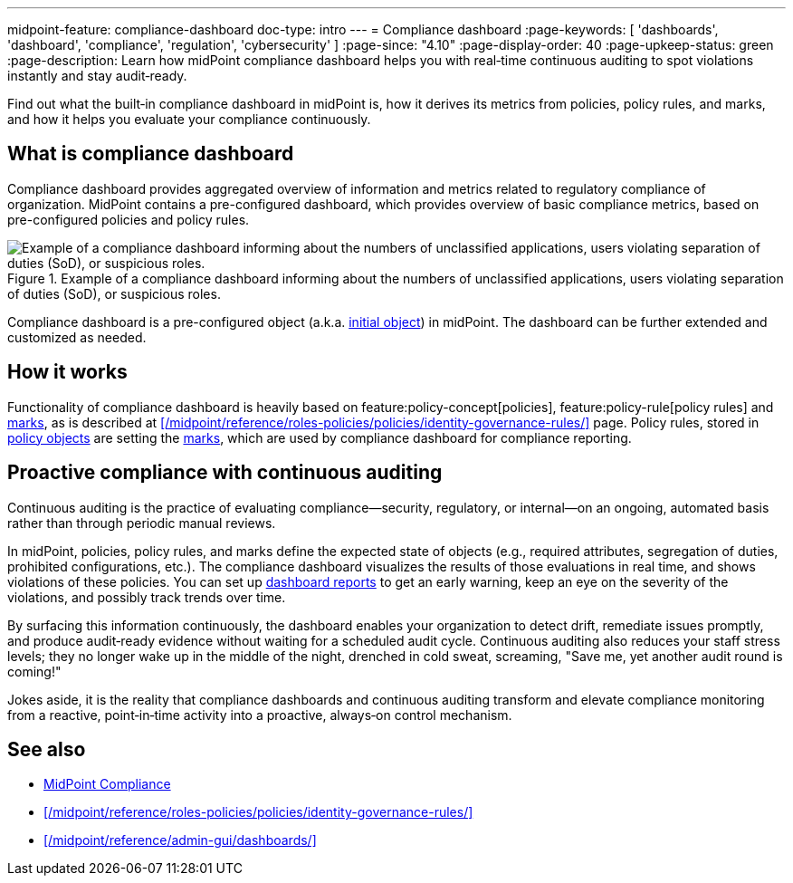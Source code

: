---
midpoint-feature: compliance-dashboard
doc-type: intro
---
= Compliance dashboard
:page-keywords: [ 'dashboards', 'dashboard', 'compliance', 'regulation', 'cybersecurity' ]
:page-since: "4.10"
:page-display-order: 40
:page-upkeep-status: green
:page-description: Learn how midPoint compliance dashboard helps you with real‑time continuous auditing to spot violations instantly and stay audit‑ready.

Find out what the built‑in compliance dashboard in midPoint is, how it derives its metrics from policies, policy rules, and marks, and how it helps you evaluate your compliance continuously.

== What is compliance dashboard

Compliance dashboard provides aggregated overview of information and metrics related to regulatory compliance of organization.
MidPoint contains a pre-configured dashboard, which provides overview of basic compliance metrics, based on pre-configured policies and policy rules.

.Example of a compliance dashboard informing about the numbers of unclassified applications, users violating separation of duties (SoD), or suspicious roles.
image::compliance-dashboard-screenshot.png["Example of a compliance dashboard informing about the numbers of unclassified applications, users violating separation of duties (SoD), or suspicious roles."]

Compliance dashboard is a pre-configured object (a.k.a. xref:/midpoint/reference/deployment/ninja/command/initial-objects/[initial object]) in midPoint.
The dashboard can be further extended and customized as needed.

== How it works

Functionality of compliance dashboard is heavily based on feature:policy-concept[policies], feature:policy-rule[policy rules] and xref:/midpoint/reference/concepts/mark/[marks], as is described at xref:/midpoint/reference/roles-policies/policies/identity-governance-rules/[] page.
Policy rules, stored in xref:/midpoint/reference/schema/policy/[policy objects] are setting the xref:/midpoint/reference/concepts/mark/[marks], which are used by compliance dashboard for compliance reporting.

== Proactive compliance with continuous auditing

Continuous auditing is the practice of evaluating compliance—security, regulatory, or internal—on an ongoing, automated basis rather than through periodic manual reviews.

In midPoint, policies, policy rules, and marks define the expected state of objects (e.g., required attributes, segregation of duties, prohibited configurations, etc.).
The compliance dashboard visualizes the results of those evaluations in real time, and shows violations of these policies.
You can set up xref:/midpoint/reference/admin-gui/dashboards/dashboard-architecture/#static-reports-created-from-dashboards[dashboard reports] to get an early warning, keep an eye on the severity of the violations, and possibly track trends over time.

By surfacing this information continuously, the dashboard enables your organization to detect drift, remediate issues promptly, and produce audit‑ready evidence without waiting for a scheduled audit cycle.
Continuous auditing also reduces your staff stress levels; they no longer wake up in the middle of the night, drenched in cold sweat, screaming, "Save me, yet another audit round is coming!"

Jokes aside, it is the reality that compliance dashboards and continuous auditing transform and elevate compliance monitoring from a reactive, point‑in‑time activity into a proactive, always‑on control mechanism.

== See also

* xref:/midpoint/compliance/[MidPoint Compliance]

* xref:/midpoint/reference/roles-policies/policies/identity-governance-rules/[]

* xref:/midpoint/reference/admin-gui/dashboards/[]
